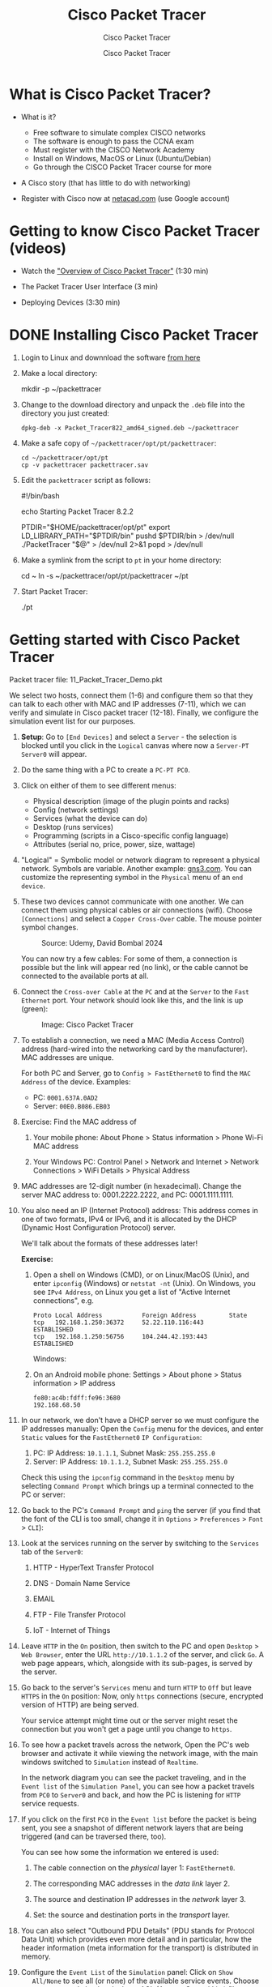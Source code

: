 #+TITLE:Cisco Packet Tracer
#+AUTHOR:Cisco Packet Tracer
#+SUBTITLE:Cisco Packet Tracer
#+STARTUP: overview hideblocks indent
#+OPTIONS: toc:nil num:nil ^:nil
#+PROPERTY: header-args:R :session *R* :results output :exports both :noweb yes
#+PROPERTY: header-args:python :session *Python* :results output :exports both :noweb yes
#+PROPERTY: header-args:C :main yes :includes <stdio.h> :results output :exports both :noweb yes
#+PROPERTY: header-args:C++ :main yes :includes <iostream> :results output :exports both :noweb yes
* What is Cisco Packet Tracer?
  #+attr_html: :width 700px:
  [[../img/pt.png]]

  - What is it?
    + Free software to simulate complex CISCO networks
    + The software is enough to pass the CCNA exam
    + Must register with the CISCO Network Academy
    + Install on Windows, MacOS or Linux (Ubuntu/Debian)
    + Go through the CISCO Packet Tracer course for more

  - A Cisco story (that has little to do with networking)

  - Register with Cisco now at [[https://netacad.com/][netacad.com]] (use Google account)

* Getting to know Cisco Packet Tracer (videos)

  - Watch the [[https://www.netacad.com/launch?id=ec0847b7-e6fc-4597-bc31-38ddd6b07a2f&tab=curriculum&view=e4438117-81a5-5b37-81a5-dc26c153963d]["Overview of Cisco Packet Tracer"]] (1:30 min)
    
  - The Packet Tracer User Interface (3 min)

  - Deploying Devices (3:30 min)

* DONE Installing Cisco Packet Tracer

  1) Login to Linux and downnload the software [[https://www.netacad.com/resources/lab-downloads?courseLang=en-US][from here]]

  2) Make a local directory:
     #+begin_example sh
     mkdir -p ~/packettracer
     #+end_example

  3) Change to the download directory and unpack the =.deb= file into
     the directory you just created:
     #+begin_example
     dpkg-deb -x Packet_Tracer822_amd64_signed.deb ~/packettracer
     #+end_example

  4) Make a safe copy of =~/packettracer/opt/pt/packettracer=:
     #+begin_example
     cd ~/packettracer/opt/pt
     cp -v packettracer packettracer.sav
     #+end_example

  5) Edit the =packettracer= script as follows:
     #+begin_example sh
     #!/bin/bash

     echo Starting Packet Tracer 8.2.2

     PTDIR="$HOME/packettracer/opt/pt"
     export LD_LIBRARY_PATH="$PTDIR/bin"
     pushd $PTDIR/bin > /dev/null
     ./PacketTracer "$@" > /dev/null 2>&1
     popd > /dev/null
     #+end_example

  6) Make a symlink from the script to =pt= in your home directory:
     #+begin_example sh
     cd ~
     ln -s ~/packettracer/opt/pt/packettracer ~/pt
     #+end_example

  7) Start Packet Tracer:
     #+begin_example sh
     ./pt
     #+end_example

* Getting started with Cisco Packet Tracer

  Packet tracer file: 11_Packet_Tracer_Demo.pkt

  We select two hosts, connect them (1-6) and configure them so that
  they can talk to each other with MAC and IP addresses (7-11), which
  we can verify and simulate in Cisco packet tracer (12-18). Finally,
  we configure the simulation event list for our purposes.

  1) *Setup*: Go to =[End Devices]= and select a =Server= - the selection is
     blocked until you click in the =Logical= canvas where now a
     =Server-PT Server0= will appear.

  2) Do the same thing with a PC to create a =PC-PT PC0=.

  3) Click on either of them to see different menus:
     - Physical description (image of the plugin points and racks)
     - Config (network settings)
     - Services (what the device can do)
     - Desktop (runs services)
     - Programming (scripts in a Cisco-specific config language)
     - Attributes (serial no, price, power, size, wattage)

  4) "Logical" = Symbolic model or network diagram to represent a
     physical network. Symbols are variable. Another example:
     [[https://gns3.com][gns3.com]]. You can customize the representing symbol in the
     =Physical= menu of an =end device=.

  5) These two devices cannot communicate with one another. We can
     connect them using physical cables or air connections
     (wifi). Choose =[Connections]= and select a =Copper Cross-Over=
     cable. The mouse pointer symbol changes.
     #+attr_html: :width 300px:
     #+caption: Source: Udemy, David Bombal 2024
     [[../img/cross-over-cable.png]]

     You can now try a few cables: For some of them, a connection is
     possible but the link will appear red (no link), or the cable
     cannot be connected to the available ports at all.

  6) Connect the =Cross-over Cable= at the =PC= and at the =Server= to the
     =Fast Ethernet= port. Your network should look like this, and the
     link is up (green):

     #+attr_html: :width 300px:
     #+caption: Image: Cisco Packet Tracer
     [[../img/pc_server.png]]

  7) To establish a connection, we need a MAC (Media Access Control)
     address (hard-wired into the networking card by the
     manufacturer). MAC addresses are unique.

     For both PC and Server, go to =Config > FastEthernet0= to find the
     =MAC Address= of the device. Examples:
     - PC: =0001.637A.0AD2=
     - Server: =00E0.B086.EB03=

  8) Exercise: Find the MAC address of

     1. Your mobile phone: About Phone > Status information > Phone
        Wi-Fi MAC address

     2. Your Windows PC: Control Panel > Network and Internet > Network
        Connections > WiFi Details > Physical Address

  9) MAC addresses are 12-digit number (in hexadecimal). Change the
     server MAC address to: 0001.2222.2222, and PC: 0001.1111.1111.

  10) You also need an IP (Internet Protocol) address: This address
      comes in one of two formats, IPv4 or IPv6, and it is allocated by
      the DHCP (Dynamic Host Configuration Protocol) server.

      We'll talk about the formats of these addresses later!

      *Exercise:*
      1. Open a shell on Windows (CMD), or on Linux/MacOS (Unix), and
         enter =ipconfig= (Windows) or =netstat -nt= (Unix). On Windows, you
         see =IPv4 Address=, on Linux you get a list of "Active Internet
         connections", e.g.
         #+begin_example
         Proto Local Address           Foreign Address         State
         tcp   192.168.1.250:36372     52.22.110.116:443       ESTABLISHED
         tcp   192.168.1.250:56756     104.244.42.193:443      ESTABLISHED
         #+end_example

         Windows:
         #+attr_html: :width 600px:
         [[../img/ipconfig.png]]

      2. On an Android mobile phone: Settings > About phone > Status
         information > IP address
         #+begin_example
         fe80:ac4b:fdff:fe96:3680
         192.168.68.50
         #+end_example

  11) In our network, we don't have a DHCP server so we must configure
      the IP addresses manually: Open the =Config= menu for the devices,
      and enter =Static= values for the =FastEthernet0= =IP Configuration=:

      1. PC: IP Address: =10.1.1.1=, Subnet Mask: =255.255.255.0=
      2. Server: IP Address: =10.1.1.2=, Subnet Mask: =255.255.255.0=

      Check this using the =ipconfig= command in the =Desktop= menu by
      selecting =Command Prompt= which brings up a terminal connected to
      the PC or server:
      #+attr_html: :width 400px:
      [[../img/ipconfig.png]]

  12) Go back to the PC's =Command Prompt= and =ping= the server (if you
      find that the font of the CLI is too small, change it in =Options= >
      =Preferences= > =Font= > =CLI=):
      #+attr_html: :width 400px:
      [[../img/ping.png]]

  13) Look at the services running on the server by switching to the
      =Services= tab of the =Server0=:

      1. HTTP - HyperText Transfer Protocol

      2. DNS - Domain Name Service

      3. EMAIL

      4. FTP - File Transfer Protocol

      5. IoT - Internet of Things

  14) Leave =HTTP= in the =On= position, then switch to the PC and open
      =Desktop= > =Web Browser=, enter the URL =http://10.1.1.2= of the
      server, and click =Go=. A web page appears, which, alongside with
      its sub-pages, is served by the server.
      #+attr_html: :width 400px:
      [[../img/url.png]]

  15) Go back to the server's =Services= menu and turn =HTTP= to =Off= but
      leave =HTTPS= in the =On= position: Now, only =https= connections
      (secure, encrypted version of HTTP) are being served.

      Your service attempt might time out or the server might reset the
      connection but you won't get a page until you change to =https=.

  16) To see how a packet travels across the network, Open the PC's web
      browser and activate it while viewing the network image, with the
      main windows switched to =Simulation= instead of =Realtime=.
      #+attr_html: :width 600px:
      [[../img/simulation.png]]

      In the network diagram you can see the packet traveling, and in
      the =Event list= of the =Simulation Panel=, you can see how a packet
      travels from =PC0= to =Server0= and back, and how the PC is listening
      for =HTTP= service requests.

  17) If you click on the first =PC0= in the =Event list= before the packet
      is being sent, you see a snapshot of different network layers that
      are being triggered (and can be traversed there, too).
      #+attr_html: :width 400px:
      [[../img/pc0_layers.png]]

      You can see how some the information we entered is used:

      1. The cable connection on the /physical/ layer 1: =FastEthernet0=.

      2. The corresponding MAC addresses in the /data link/ layer 2.

      3. The source and destination IP addresses in the /network/ layer 3.

      4. Set: the source and destination ports in the /transport/ layer.

  18) You can also select "Outbound PDU Details" (PDU stands for
      Protocol Data Unit) which provides even more detail and in
      particular, how the header information (meta information for the
      transport) is distributed in memory.

  19) Configure the =Event List= of the =Simulation= panel: Click on =Show
      All/None= to see all (or none) of the available service
      events. Choose =Edit Filters= and check only those ACL (Access
      Control List) filters relevant. E.g. =ICMP= (Internet Control
      Message Protocol) for the =ping= command.

  20) Run the web service again as before with all filters unselected,
      and you should only see =TCP= and =HTTP=.
